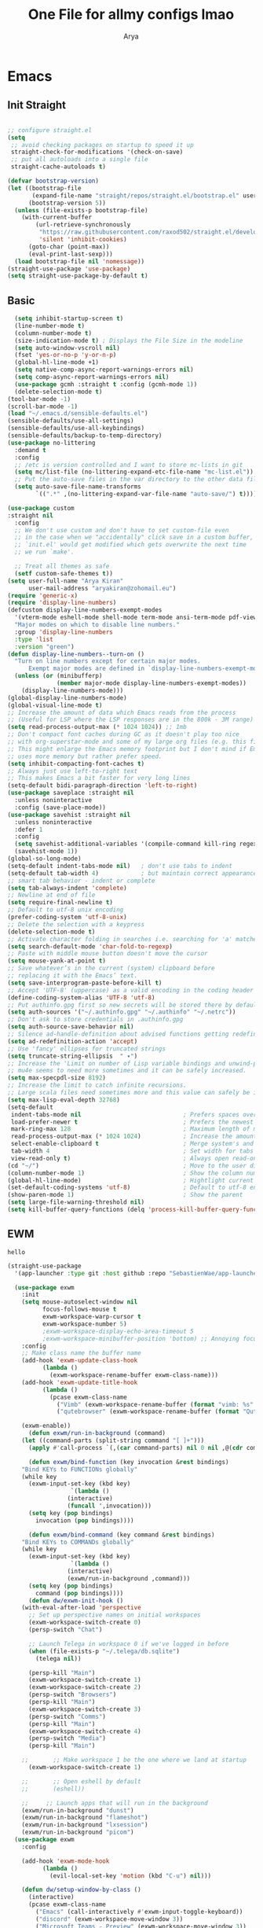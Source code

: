 #+TITLE: One File for allmy configs lmao
#+AUTHOR: Arya
#+auto_tangle: t
* Emacs
:PROPERTIES:
:header-args:emacs-lisp: :tangle "~/.emacs.d/init.el"
:END:
** Init Straight
#+begin_src emacs-lisp

  ;; configure straight.el
  (setq
   ;; avoid checking packages on startup to speed it up
   straight-check-for-modifications '(check-on-save)
   ;; put all autoloads into a single file
   straight-cache-autoloads t)

  (defvar bootstrap-version)
  (let ((bootstrap-file
         (expand-file-name "straight/repos/straight.el/bootstrap.el" user-emacs-directory))
        (bootstrap-version 5))
    (unless (file-exists-p bootstrap-file)
      (with-current-buffer
          (url-retrieve-synchronously
           "https://raw.githubusercontent.com/raxod502/straight.el/develop/install.el"
           'silent 'inhibit-cookies)
        (goto-char (point-max))
        (eval-print-last-sexp)))
    (load bootstrap-file nil 'nomessage))
  (straight-use-package 'use-package)
  (setq straight-use-package-by-default t)
#+end_src
** Basic
#+begin_src emacs-lisp
    (setq inhibit-startup-screen t)
    (line-number-mode t)
    (column-number-mode t)
    (size-indication-mode t) ; Displays the File Size in the modeline
    (setq auto-window-vscroll nil)
    (fset 'yes-or-no-p 'y-or-n-p)
    (global-hl-line-mode +1)
    (setq native-comp-async-report-warnings-errors nil)
    (setq comp-async-report-warnings-errors nil)
    (use-package gcmh :straight t :config (gcmh-mode 1))
    (delete-selection-mode t)
  (tool-bar-mode -1)
  (scroll-bar-mode -1)
  (load "~/.emacs.d/sensible-defaults.el")
  (sensible-defaults/use-all-settings)
  (sensible-defaults/use-all-keybindings)
  (sensible-defaults/backup-to-temp-directory)
  (use-package no-littering
    :demand t
    :config
    ;; /etc is version controlled and I want to store mc-lists in git
    (setq mc/list-file (no-littering-expand-etc-file-name "mc-list.el"))
    ;; Put the auto-save files in the var directory to the other data files
    (setq auto-save-file-name-transforms
          `((".*" ,(no-littering-expand-var-file-name "auto-save/") t))))

  (use-package custom
  :straight nil
    :config
    ;; We don't use custom and don't have to set custom-file even
    ;; in the case when we "accidentally" click save in a custom buffer,
    ;; `init.el' would get modified which gets overwrite the next time
    ;; we run `make'.

    ;; Treat all themes as safe
    (setf custom-safe-themes t))
  (setq user-full-name "Arya Kiran"
        user-mail-address "aryakiran@zohomail.eu")
  (require 'generic-x)
  (require 'display-line-numbers)
  (defcustom display-line-numbers-exempt-modes
    '(vterm-mode eshell-mode shell-mode term-mode ansi-term-mode pdf-view-mode)
    "Major modes on which to disable line numbers."
    :group 'display-line-numbers
    :type 'list
    :version "green")
  (defun display-line-numbers--turn-on ()
    "Turn on line numbers except for certain major modes.
        Exempt major modes are defined in `display-line-numbers-exempt-modes'."
    (unless (or (minibufferp)
                (member major-mode display-line-numbers-exempt-modes))
      (display-line-numbers-mode)))
  (global-display-line-numbers-mode)
  (global-visual-line-mode t)
  ;; Increase the amount of data which Emacs reads from the process
  ;; (Useful for LSP where the LSP responses are in the 800k - 3M range)
  (setq read-process-output-max (* 1024 1024)) ;; 1mb
  ;; Don't compact font caches during GC as it doesn't play too nice
  ;; with org-superstar-mode and some of my large org files (e.g. this file).
  ;; This might enlarge the Emacs memory footprint but I don't mind if Emacs
  ;; uses more memory but rather prefer speed.
  (setq inhibit-compacting-font-caches t)
  ;; Always just use left-to-right text
  ;; This makes Emacs a bit faster for very long lines
  (setq-default bidi-paragraph-direction 'left-to-right)
  (use-package saveplace :straight nil
    :unless noninteractive
    :config (save-place-mode))
  (use-package savehist :straight nil
    :unless noninteractive
    :defer 1
    :config
    (setq savehist-additional-variables '(compile-command kill-ring regexp-search-ring))
    (savehist-mode 1))
  (global-so-long-mode)
  (setq-default indent-tabs-mode nil)   ; don't use tabs to indent
  (setq-default tab-width 4)            ; but maintain correct appearance
  ;; smart tab behavior - indent or complete
  (setq tab-always-indent 'complete)
  ;; Newline at end of file
  (setq require-final-newline t)
  ;; Default to utf-8 unix encoding
  (prefer-coding-system 'utf-8-unix)
  ;; Delete the selection with a keypress
  (delete-selection-mode t)
  ;; Activate character folding in searches i.e. searching for 'a' matches 'ä' as well
  (setq search-default-mode 'char-fold-to-regexp)
  ;; Paste with middle mouse button doesn't move the cursor
  (setq mouse-yank-at-point t)
  ;; Save whatever’s in the current (system) clipboard before
  ;; replacing it with the Emacs’ text.
  (setq save-interprogram-paste-before-kill t)
  ;; Accept 'UTF-8' (uppercase) as a valid encoding in the coding header
  (define-coding-system-alias 'UTF-8 'utf-8)
  ;; Put authinfo.gpg first so new secrets will be stored there by default and not in plain text
  (setq auth-sources '("~/.authinfo.gpg" "~/.authinfo" "~/.netrc"))
  ;; Don't ask to store credentials in .authinfo.gpg
  (setq auth-source-save-behavior nil)
  ;; Silence ad-handle-definition about advised functions getting redefined
  (setq ad-redefinition-action 'accept)
  ;; Use 'fancy' ellipses for truncated strings
  (setq truncate-string-ellipsis  " ▾")
  ;; Increase the 'Limit on number of Lisp variable bindings and unwind-protects.'
  ;; mu4e seems to need more sometimes and it can be safely increased.
  (setq max-specpdl-size 8192)
  ;; Increase the limit to catch infinite recursions.
  ;; Large scala files need sometimes more and this value can safely be increased.
  (setq max-lisp-eval-depth 32768)
  (setq-default
   indent-tabs-mode nil                             ; Prefers spaces over tabs
   load-prefer-newer t                              ; Prefers the newest version of a file
   mark-ring-max 128                                ; Maximum length of mark ring
   read-process-output-max (* 1024 1024)            ; Increase the amount of data reads from the process
   select-enable-clipboard t                        ; Merge system's and Emacs' clipboard
   tab-width 4                                      ; Set width for tabs
   view-read-only t)                                ; Always open read-only buffers in view-mode
  (cd "~/")                                         ; Move to the user directory
  (column-number-mode 1)                            ; Show the column number
  (global-hl-line-mode)                             ; Hightlight current line
  (set-default-coding-systems 'utf-8)               ; Default to utf-8 encoding
  (show-paren-mode 1)                               ; Show the parent
  (setq large-file-warning-threshold nil)
  (setq kill-buffer-query-functions (delq 'process-kill-buffer-query-function kill-buffer-query-functions))
#+end_src
** EWM
#+RESULTS:
: hello

#+begin_src emacs-lisp :exports both
(straight-use-package
  '(app-launcher :type git :host github :repo "SebastienWae/app-launcher"))

  (use-package exwm
	:init
	(setq mouse-autoselect-window nil
	      focus-follows-mouse t
	      exwm-workspace-warp-cursor t
	      exwm-workspace-number 5)
	      ;exwm-workspace-display-echo-area-timeout 5
	      ;exwm-workspace-minibuffer-position 'bottom) ;; Annoying focus issues
	:config
	;; Make class name the buffer name
	(add-hook 'exwm-update-class-hook
		  (lambda ()
		    (exwm-workspace-rename-buffer exwm-class-name)))
	(add-hook 'exwm-update-title-hook
		  (lambda ()
		    (pcase exwm-class-name
		      ("Vimb" (exwm-workspace-rename-buffer (format "vimb: %s" exwm-title)))
		      ("qutebrowser" (exwm-workspace-rename-buffer (format "Qutebrowser: %s" exwm-title))))))

	(exwm-enable))
      (defun exwm/run-in-background (command)
	(let ((command-parts (split-string command "[ ]+")))
	  (apply #'call-process `(,(car command-parts) nil 0 nil ,@(cdr command-parts)))))

      (defun exwm/bind-function (key invocation &rest bindings)
	"Bind KEYs to FUNCTIONs globally"
	(while key
	  (exwm-input-set-key (kbd key)
			      `(lambda ()
				 (interactive)
				 (funcall ',invocation)))
	  (setq key (pop bindings)
		invocation (pop bindings))))

      (defun exwm/bind-command (key command &rest bindings)
	"Bind KEYs to COMMANDs globally"
	(while key
	  (exwm-input-set-key (kbd key)
			      `(lambda ()
				 (interactive)
				 (exwm/run-in-background ,command)))
	  (setq key (pop bindings)
		command (pop bindings))))
      (defun dw/exwm-init-hook ()
	(with-eval-after-load 'perspective
	  ;; Set up perspective names on initial workspaces
	  (exwm-workspace-switch-create 0)
	  (persp-switch "Chat")

	  ;; Launch Telega in workspace 0 if we've logged in before
	  (when (file-exists-p "~/.telega/db.sqlite")
	    (telega nil))

	  (persp-kill "Main")
	  (exwm-workspace-switch-create 1)
	  (exwm-workspace-switch-create 2)
	  (persp-switch "Browsers")
	  (persp-kill "Main")
	  (exwm-workspace-switch-create 3)
	  (persp-switch "Comms")
	  (persp-kill "Main")
	  (exwm-workspace-switch-create 4)
	  (persp-switch "Media")
	  (persp-kill "Main")

    ;;       ;; Make workspace 1 be the one where we land at startup
	  (exwm-workspace-switch-create 1)

    ;;       ;; Open eshell by default
    ;;       (eshell))

    ;;     ;; Launch apps that will run in the background
	(exwm/run-in-background "dunst")
	(exwm/run-in-background "flameshot")
	(exwm/run-in-background "lxsession")
	(exwm/run-in-background "picom")
  (use-package exwm
	:config

	(add-hook 'exwm-mode-hook
		  (lambda ()
		    (evil-local-set-key 'motion (kbd "C-u") nil)))

	(defun dw/setup-window-by-class ()
	  (interactive)
	  (pcase exwm-class-name
	    ("Emacs" (call-interactively #'exwm-input-toggle-keyboard))
	    ("discord" (exwm-workspace-move-window 3))
	    ("Microsoft Teams - Preview" (exwm-workspace-move-window 3))
	    ("Spotify" (exwm-workspace-move-window 4))
	    ("Vimb" (exwm-workspace-move-window 2))
	    ("qutebrowser" (exwm-workspace-move-window 2))
	    ("qjackctl" (exwm-floating-toggle-floating))
	    ("mpv" (exwm-floating-toggle-floating)
		   (dw/exwm-floating-toggle-pinned))
	    ("gsi" (exwm-input-toggle-keyboard))))

	;; Do some post-init setup
	(add-hook 'exwm-init-hook #'dw/exwm-init-hook)

	;; Manipulate windows as they're created
	(add-hook 'exwm-manage-finish-hook
		  (lambda ()
		    ;; Send the window where it belongs
		    (dw/setup-window-by-class)))

    ;;                 ;; Hide the modeline on all X windows
		    (exwm-layout-hide-mode-line)))

	;; Hide the modeline on all X windows
	(add-hook 'exwm-floating-setup-hook
		  (lambda ()
		    (exwm-layout-hide-mode-line))))

      (use-package exwm-systemtray :straight nil
	:after (exwm)
	:config
	(exwm-systemtray-enable)
	(setq exwm-systemtray-height 20))

    (setq dw/panel-process nil)
    (defun dw/kill-panel ()
      (interactive)
      (when dw/panel-process
	(ignore-errors
	  (kill-process dw/panel-process)))
      (setq dw/panel-process nil))

    (defun dw/start-panel ()
      (interactive)
      (dw/kill-panel)
      (setq dw/panel-process (start-process-shell-command "polybar" nil "polybar panel")))
(setq exwm-workspace-index-map
      (lambda (index) (number-to-string (1+ index))))

(dotimes (i 10)
  (exwm-input-set-key (kbd (format "s-%d" i))
                      `(lambda ()
                         (interactive)
                         (exwm-workspace-switch-create (1- ,i)))))
    (defun dw/update-screen-layout ()
      (interactive)
      (let ((layout-script "~/.bin/update-screens"))
	 (message "Running screen layout script: %s" layout-script)
	 (start-process-shell-command "xrandr" nil layout-script)))

    (defun dw/configure-desktop ()
      (interactive)
	(dw/run-xmodmap)
	(dw/update-screen-layout)
	(run-at-time "2 sec" nil (lambda () (dw/update-wallpapers))))

    (defun dw/on-exwm-init ()
      (dw/configure-desktop)
      (dw/start-panel))

    (defun dw/send-polybar-hook (name number)
      (start-process-shell-command "polybar-msg" nil (format "polybar-msg hook %s %s" name number)))

    (defun dw/update-polybar-exwm (&optional path)
      (dw/send-polybar-hook "exwm" 1)
      (dw/send-polybar-hook "exwm-path" 1))

    (defun dw/update-polybar-telegram ()
      (dw/send-polybar-hook "telegram" 1))

    (defun dw/polybar-exwm-workspace ()
      (pcase exwm-workspace-current-index
	(0 "")
	(1 "")
	(2 "")
	(3 "")
	(4 "")))

    (defun dw/polybar-exwm-workspace-path ()
      (let ((workspace-path (frame-parameter nil 'bufler-workspace-path-formatted)))
	(if workspace-path
	    (substring-no-properties workspace-path)
	  "")))

    (defun dw/polybar-mail-count (max-count)
      (if (and dw/mail-enabled dw/mu4e-inbox-query)
	(let* ((mail-count (shell-command-to-string
			     (format "mu find --nocolor -n %s \"%s\" | wc -l" max-count dw/mu4e-inbox-query))))
	  (format " %s" (string-trim mail-count)))
	""))

    (defun dw/telega-normalize-name (chat-name)
      (let* ((trimmed-name (string-trim-left (string-trim-right chat-name "}") "◀{"))
	     (first-name (nth 0 (split-string trimmed-name " "))))
	first-name))

    (defun dw/propertized-to-polybar (buffer-name)
      (if-let* ((text (substring-no-properties buffer-name))
		(fg-face (get-text-property 0 'face buffer-name))
		(fg-color (face-attribute fg-face :foreground)))
	(format "%%{F%s}%s%%{F-}" fg-color (dw/telega-normalize-name text))
	text))

    (defun dw/polybar-telegram-chats ()
      (if (> (length tracking-buffers) 0)
	(format " %s" (string-join (mapcar 'dw/propertized-to-polybar tracking-buffers) ", "))
	""))

    (add-hook 'exwm-workspace-switch-hook #'dw/update-polybar-exwm)
    (add-hook 'bufler-workspace-set-hook #'dw/update-polybar-exwm)

	(setq exwm-input-prefix-keys
	  '(?\C-x
	    ?\C-h
	    ?\M-x
	    ?\M-`
	    ?\M-&
	    ?\M-:
	    ?\C-\M-j  ;; Buffer list
	    ?\C-\M-k  ;; Browser list
	    ?\C-\M-n  ;; Next workspace
	    ?\C-\     ;; Ctrl+Space
	    ?\C-\;))

    ;;     ;; Ctrl+Q will enable the next key to be sent directly
    ;;     (define-key exwm-mode-map [?\C-q] 'exwm-input-send-next-key)

	(defun exwm/run-vimb ()
	  (exwm/run-in-background "vimb")
	  (exwm-workspace-switch-create 2))

	(defun exwm/run-qute ()
	  (exwm/run-in-background "qutebrowser")
	  (exwm-workspace-switch-create 2))

	(exwm/bind-function
	  "s-o" 'exwm/run-qute
	  "s-q" 'kill-buffer)

	(exwm/bind-command
	  "s-p" "playerctl play-pause"
	  "s-[" "playerctl previous"
	  "s-]" "playerctl next")

	(use-package desktop-environment
	  :after exwm
	  :config (desktop-environment-mode)
	  :custom
	  (desktop-environment-brightness-small-increment "2%+")
	  (desktop-environment-brightness-small-decrement "2%-")
	  (desktop-environment-brightness-normal-increment "5%+")
	  (desktop-environment-brightness-normal-decrement "5%-")
	  (desktop-environment-screenshot-command "flameshot gui"))

	;; This needs a more elegant ASCII banner

	;; Workspace switching
	(setq exwm-input-global-keys
	       `(([?\s-\C-r] . exwm-reset)
		 ([?\s-w] . exwm-workspace-switch)
		 ([?\s-r] . hydra-exwm-move-resize/body)
		 ([?\s-e] . dired-jump)
		 ([?\s-E] . (lambda () (interactive) (dired "~")))
		 ([?\s-Q] . (lambda () (interactive) (kill-buffer)))
		 ([?\s-`] . (lambda () (interactive) (exwm-workspace-switch-create 0)))
		 ,@(mapcar (lambda (i)
			     `(,(kbd (format "s-%d" i)) .
				(lambda ()
				 (interactive)
				 (exwm-workspace-switch-create ,i))))
			    (number-sequence 0 9))))
	(exwm-input-set-key (kbd "<s-return>") 'multi-vterm)
	(exwm-input-set-key (kbd "s-SPC") 'app-launcher-run-app)
	(exwm-input-set-key (kbd "s-f") 'exwm-layout-toggle-fullscreen)

#+end_src

** IVY
  I tried helm but the UI was not my taste
  I just got used to ivy
  #+begin_src emacs-lisp
                ;; (use-package ivy
                ;;   :straight t
                ;;   :bind (("C-s" . swiper)
                ;;          :map ivy-minibuffer-map
                ;;          ("TAB" . ivy-alt-done)
                ;;          ("M-TAB" . ivy-immediate-done)
                ;;          ("C-l" . ivy-alt-done)
                ;;          ("C-j" . ivy-next-line)
                ;;          ("C-k" . ivy-previous-line)
                ;;          :map ivy-switch-buffer-map
                ;;          ("C-k" . ivy-previous-line)
                ;;          ("C-l" . ivy-done)
                ;;          ("C-d" . ivy-switch-buffer-kill)
                ;;          :map ivy-reverse-i-search-map
                ;;          ("C-k" . ivy-previous-line)
                ;;          ("C-d" . ivy-reverse-i-search-kill))
                ;;   :config
                ;;   (ivy-mode 1))
                ;;     (use-package ivy-rich :after counsel
                ;;   :straight t
                ;;   :init
                ;;   (ivy-rich-mode 1))
                ;; (use-package counsel
                ;;   :straight t
                ;;   :bind (("M-x" . counsel-M-x)
                ;;          ("<menu>" . counsel-M-x)
                ;;          ("C-x b" . counsel-switch-buffer)
                ;;          ("C-x C-f" . counsel-find-file)
                ;;          :map minibuffer-local-map
                ;;    ("C-r" . 'counsel-minibuffer-history))
                ;;   :config
                ;;   (counsel-mode 1))

                ;; (use-package ivy-prescient :after counsel
                ;;   :custom
                ;;   (ivy-prescient-enable-filtering nil)
                ;;   :config
                ;;   (prescient-persist-mode 1)
                ;;   (ivy-prescient-mode t))

        (use-package savehist
          :config
          (setq history-length 25)
          (savehist-mode 1))

          ;; Individual history elements can be configured separately
          ;;(put 'minibuffer-history 'history-length 25)
          ;;(put 'evil-ex-history 'history-length 50)
          ;;(put 'kill-ring 'history-length 25))


        (defun dw/minibuffer-backward-kill (arg)
          "When minibuffer is completing a file name delete up to parent
        folder, otherwise delete a word"
          (interactive "p")
          (if minibuffer-completing-file-name
              ;; Borrowed from https://github.com/raxod502/selectrum/issues/498#issuecomment-803283608
              (if (string-match-p "/." (minibuffer-contents))
                  (zap-up-to-char (- arg) ?/)
                (delete-minibuffer-contents))
              (backward-kill-word arg)))

        (use-package vertico
           :straight '(vertico :host github
                               :repo "minad/vertico"
                               :branch "main"
                               :files ("*.el" "extensions/*.el"))
          :bind (:map vertico-map
                 ("C-j" . vertico-next)
                 ("C-k" . vertico-previous)
                 ("C-f" . vertico-exit)
                 ("RET" . vertico-directory-enter)
                 ("DEL" . vertico-directory-delete-char)
                 ("M-DEL" . vertico-directory-delete-word)
                 :map minibuffer-local-map
                 ("M-h" . dw/minibuffer-backward-kill))
          :custom
          (vertico-cycle t)
          :custom-face
          (vertico-current ((t (:background "#2257a0"))))
          :init
          (vertico-mode)
           :hook (rfn-eshadow-update-overlay . vertico-directory-tidy))
(use-package orderless
  :init
  (setq completion-styles '(orderless)
        completion-category-defaults nil
        completion-category-overrides '((file (styles partial-completion)))))


        (use-package corfu
          :straight '(corfu :host github
                            :repo "minad/corfu")
          :bind (:map corfu-map
                 ("C-j" . corfu-next)
                 ("C-k" . corfu-previous)
                 ("C-f" . corfu-insert))
          :custom
          (corfu-cycle t)
          :config
          (corfu-global-mode))


        (use-package corfu
          :straight '(corfu :host github
                            :repo "minad/corfu")
          :bind (:map corfu-map
                 ("C-j" . corfu-next)
                 ("C-k" . corfu-previous)
                 ("C-f" . corfu-insert))
          :custom
          (corfu-cycle t)
          :config
          (corfu-global-mode))


        (defun dw/get-project-root ()
          (when (fboundp 'projectile-project-root)
            (projectile-project-root)))

        (use-package consult
          :demand t
          :bind (("C-s" . consult-line)
                 ("C-M-l" . consult-imenu)
                 ("C-M-j" . persp-switch-to-buffer*)
                 :map minibuffer-local-map
                 ("C-r" . consult-history))
          :custom
          (consult-project-root-function #'dw/get-project-root)
          (completion-in-region-function #'consult-completion-in-region))


        (use-package marginalia
          :after vertico
          :custom
          (marginalia-annotators '(marginalia-annotators-heavy marginalia-annotators-light nil))
          :init
          (marginalia-mode))


        (use-package embark
          :bind (("C-S-a" . embark-act)
                 :map minibuffer-local-map
                 ("C-d" . embark-act))
          :config

          ;; Show Embark actions via which-key
          (setq embark-action-indicator
                (lambda (map)
                  (which-key--show-keymap "Embark" map nil nil 'no-paging)
                  #'which-key--hide-popup-ignore-command)
                embark-become-indicator embark-action-indicator))

         (use-package embark-consult
           :straight '(embark-consult :host github
                                      :repo "oantolin/embark"
                                      :files ("embark-consult.el"))
           :after (embark consult)
           :demand t
           :hook
          (embark-collect-mode . embark-consult-preview-minor-mode))


        #+end_src

** Config Reload
  I know this is a horrible shortcut for emacs
  #+begin_src emacs-lisp
(global-set-key (kbd "s-r") 'reload-config)
(defun reload-config ()
  (interactive)
  (load-file (concat user-emacs-directory "init.el")))
  (global-set-key (kbd "<f5>") 'revert-buffer)
  #+end_src
** Open Config
  F1 is to open help in many apps
  Your Config is helpful
  #+begin_src emacs-lisp
(global-set-key (kbd "<f1>") (lambda() (interactive)(find-file "~/Config.org")))
  #+end_src

** GOTO-ADDR
Very useful
  #+begin_src emacs-lisp
    (use-package goto-addr :straight t
      :hook ((org-mode compilation-mode prog-mode eshell-mode shell-mode) . goto-address-mode)
      :bind (:map goto-address-highlight-keymap
	     ("<RET>" . goto-address-at-point)
	     ("M-<RET>" . newline)))
  #+end_src

** Expand Region
Very useful for selecting text
  #+begin_src emacs-lisp
(use-package expand-region
  :straight t
  :bind ("C-q" . er/expand-region)
:defer t)
  #+end_src

** ORG
*** Additions
   #+begin_src emacs-lisp
     (setq org-ellipsis "▾")
     (defun ak-org-hooks ()
       (require 'org-tempo)
       (add-to-list 'org-structure-template-alist '("el" . "src emacs-lisp"))
       (add-to-list 'org-structure-template-alist '("py" . "src python"))
       (add-to-list 'org-structure-template-alist '("sh" . "src bash"))
       (my/org-mode/load-prettify-symbols)
       (setq org-hide-emphasis-markers t)
       (org-babel-do-load-languages
        'org-babel-load-languages
        '((emacs-lisp . t)
          (python . t)))
       (org-indent-mode 1)
       )
             (defun up-n-fold ()
               (interactive)
                (progn
                  (outline-previous-visible-heading 1)
                  (org-cycle)))
                  ;; (add-hook 'org-mode-hook 'ak-org-hooks)
                  (use-package org
                    :straight nil
                    :bind (:map org-mode-map
        ("<C-tab>" . up-n-fold)
                           )
                    :hook (org-mode . ak-org-hooks))
     #+end_src
*** UI
   #+begin_src emacs-lisp
(use-package org-bullets
:straight t
  :after org
  :hook (org-mode . org-bullets-mode))
   #+end_src

*** ORG TOC
This will auto generate TOC and will update TOC on save.
#+begin_src emacs-lisp
  (use-package toc-org :defer t
:hook (org-mode . toc-org-mode)
    )
#+end_src
*** ORG Auto-Tangle
It will auto tangle on save if #,autotangle is true in the file
#+begin_src emacs-lisp
(use-package org-auto-tangle
  :defer t
  :hook (org-mode . org-auto-tangle-mode))
#+end_src
*** Org Bootstrap HTML
Export to twitter bootstrap
#+begin_src emacs-lisp
(use-package ox-twbs :defer t
  :straight t)
#+end_src
*** Pretty Symbols
#+begin_src emacs-lisp
(defun my/org-mode/load-prettify-symbols () "Prettify org mode keywords"
  (interactive)
  (setq prettify-symbols-alist
    (mapcan (lambda (x) (list x (cons (upcase (car x)) (cdr x))))
          '(
 ;;            ("#+begin_src" . ?🔜)
 ;; ("#+end_src" . ?🔝)
            ("#+begin_quote" . ?💭)
            ("#+end_quote" . ?🗯)
            ;("#+begin_example" . ?)
            ;("#+end_example" . ?)
            ("#+OPTIONS:" . ?⚙)
            ("#+startup:" . ?🏁)
            ("#+DATE:" . ?📅)
            ("#+AUTHOR:" . ?✍)
            ("#+TITLE:" . ?📖)
            ("#+language:" . ?🔤)
            ("[ ]" .  ?☐)
            ("[X]" . ?☑)
            ("[-]" . ?❍)
            ;("lambda" . ?λ)
            ;("#+header:" . ?)
            ;("#+name:" . ?﮸)
            ("#+results:" . ?🏁)
            ;("#+call:" . ?)
            (":properties:" . ?)
            ;(":logbook:" . ?)
            )))
  (prettify-symbols-mode 1))
#+end_src

** Which Key
Key previews
  #+begin_src emacs-lisp
(use-package which-key
  :init
  (setq which-key-side-window-location 'bottom
        which-key-sort-order #'which-key-key-order-alpha
        which-key-sort-uppercase-first nil
        which-key-add-column-padding 1
        which-key-max-display-columns nil
        which-key-min-display-lines 6
        which-key-side-window-slot -10
        which-key-side-window-max-height 0.25
        which-key-idle-delay 0.8
        which-key-max-description-length 25
        which-key-allow-imprecise-window-fit t
        which-key-separator " → " ))
(which-key-mode)
(global-set-key (kbd "<escape>") 'keyboard-escape-quit)

  #+end_src

** Modeline
I can't switch from +doom-modeline+ Just did lol
  #+begin_src emacs-lisp
    (use-package doom-modeline
      :straight t
      :config
      (doom-modeline-mode))
  #+end_src

** Theme
  #+begin_src emacs-lisp
    (use-package doom-themes :straight t :init (load-theme 'doom-one))
        ;; (use-package atom-one-dark-theme :straight t :init (load-theme 'atom-one-dark))
        ;; (use-package zerodark-theme :straight t :init (load-theme 'zerodark))
  #+end_src

** Magit
After using magit for a while, I can't use git cli for anythin other than adding and commiting everything.The diff feature is the killer feature imo.
  #+begin_src emacs-lisp
    (use-package magit
      :straight t
      :defer t
      :init
      (progn
        (bind-key "C-x g" 'magit-status)
        ))

    (setq magit-status-margin
          '(t "%Y-%m-%d %H:%M " magit-log-margin-width t 18))
    (use-package git-gutter
      :straight t
      :init
      (global-git-gutter-mode +1))

    (use-package git-timemachine
      :straight t
      )
    (use-package diff-hl
      :config
      (add-hook 'prog-mode-hook 'turn-on-diff-hl-mode)
      (add-hook 'vc-dir-mode-hook 'turn-on-diff-hl-mode))

  #+end_src

** Goggles
Animations for killing, pasting etc. etc.
#+begin_src emacs-lisp
  (use-package goggles
  :config
  (setq-default goggles-pulse t)
  (goggles-mode))
  #+end_src

** Vterm
My terminal of choice
  #+begin_src emacs-lisp
    (use-package vterm :straight t :defer t)
      (setq vterm-eval-cmds '(("magit-status-setup-buffer" magit-status-setup-buffer)
                          ("find-file" find-file)
                          ("message" message)
                          ("vterm-clear-scrollback" vterm-clear-scrollback)))
;; (setq  vterm-always-compile-module nil)
(use-package multi-vterm :straight t :defer t
    :bind ("s-<return>" . multi-vterm))
#+end_src

** Use local Emacs Instance as $EDITOR
the $EDITOR Var will be set such that it will open in the same instance of emacs
#+begin_src emacs-lisp
  (use-package with-editor :defer t)

(add-hook 'vterm-exec-hook  'with-editor-export-editor)

  #+end_src

** ESUP
Startup profiler. Very useful to check which packages are slowing my startup
  #+begin_src emacs-lisp
(use-package esup :defer t)
  #+end_src

** Scratch
Create new scratch buffers
For keybinds pls refer to my general.el section
  #+begin_src emacs-lisp
    (defun xah-new-empty-buffer ()
      "Create a new empty buffer.
    New buffer will be named “untitled” or “untitled<2>”, “untitled<3>”, etc.

    It returns the buffer (for elisp programing).

    URL `http://ergoemacs.org/emacs/emacs_new_empty_buffer.html'
    Version 2017-11-01"
      (interactive)
      (let (($buf (generate-new-buffer "untitled")))
        (switch-to-buffer $buf)
        (funcall initial-major-mode)
        (setq buffer-offer-save t)
        $buf
        ))
(defun python-scratch () (interactive) (xah-new-empty-buffer)(python-mode)(company-mode))
(defun emacs-lisp-scratch () (interactive) (xah-new-empty-buffer)(emacs-lisp-mode)(company-mode))
(defun sh-scratch () (interactive) (xah-new-empty-buffer)(sh-mode)(company-mode))
(defun c-scratch () (interactive) (xah-new-empty-buffer)(c-mode)(company-mode))
(defun sh-scratch () (interactive) (xah-new-empty-buffer)(sh-mode)(company-mode))
(defun org-scratch () (interactive) (xah-new-empty-buffer)(org-mode))
  #+end_src

** Hungry Delete
Delete extra whitespace with just one backspace
  #+begin_src emacs-lisp
(use-package hungry-delete
  :straight t
  :config (global-hungry-delete-mode))

  #+end_src

** ORG Roam
Note taking
  #+begin_src emacs-lisp
                     (use-package org-roam ;; Package is on melpa
                       :straight t
                   :defer t
                       :custom
                     (make-directory "~/org-roam") ;; The dir all notes are gonna be stored
                     (setq org-roam-directory (file-truename "~/org-roam"))
                     :bind (("C-c n l" . org-roam-buffer-toggle) ;; Binds
                            ("C-c n f" . org-roam-node-find)
                            ("C-c n g" . org-roam-graph) ;; Graph i was talking about.
                            ("C-c n i" . org-roam-node-insert)
                            ("C-c n c" . org-roam-capture)
                            ;; Dailies
                            ("C-c n j" . org-roam-dailies-capture-today))
                     :config
                     ;; If using org-roam-protocol
                     (require 'org-roam-protocol)
                     (add-to-list 'display-buffer-alist
                              '("\\*org-roam\\*"
                                (display-buffer-in-direction)
                                (direction . right)
                                (window-width . 0.33)
                                (window-height . fit-window-to-buffer)))
                 (setq org-roam-completion-everywhere t)
                 (org-roam-setup))
        (setq org-roam-v2-ack t)
  #+end_src

** Blog
Publish to my blog
  #+begin_src emacs-lisp
    (setq org-capture-templates
            '(("p" "Post" plain
                    (file create-blog-post)
                    (file "~/website/org-templates/post.orgcaptmpl"))))
        (defun create-blog-post ()
          "Create an org file in ~/source/myblog/posts."
          (interactive)
          (let ((name (read-string "Filename: ")))
            (expand-file-name (format "%s.org" name) "~/website/posts")))
        (defun blog-publish ()
          (interactive)
          (cd "~/website")
          (async-shell-command "make publish")
          (magit-status))
        (defun blog-post ()
          (interactive)
          "Capture a TODO item"
          (org-capture nil "p"))



  #+end_src

** Newline
As an ex-evil user this is very useful
This allows me to create a newline like vi commands o and O
  #+begin_src emacs-lisp
;; Behave like vi's o command
(defun open-next-line (arg)
  "Move to the next line and then opens a line.
 See also `newline-and-indent'."
  (interactive "p")
  (end-of-line)
  (open-line arg)
  (forward-line 1)
  (when newline-and-indent
    (indent-according-to-mode)))
(global-set-key (kbd "C-o") 'open-next-line)
;; Behave like vi's O command
(defun open-previous-line (arg)
  "Open a new line before the current one.
 See also `newline-and-indent'."
  (interactive "p")
  (beginning-of-line)
  (open-line arg)
  (when newline-and-indent
    (indent-according-to-mode)))
    (global-set-key (kbd "M-o") 'open-previous-line)
(global-set-key (kbd "C-S-o") 'open-previous-line)
;; Autoindent open-*-lines
(defvar newline-and-indent t
  "Modify the behavior of the open-*-line functions to cause them to autoindent.")
    (global-set-key [S-return]   'open-next-line)
(global-set-key [C-S-return] 'open-previous-line)

  #+end_src

** General
My keybings list
  #+begin_src emacs-lisp
(use-package general :straight t)
(global-unset-key (kbd "C-z"))
(general-define-key
 :prefix "C-z"
 "eb" 'eval-buffer
 "ed" 'eval-defun
 "ee" 'eval-expression
 "el" 'eval-last-sexp
 "er" 'eval-region
 "ld" 'xref-find-definitions
 "lr" 'xref-find-references
 "ln" 'lsp-ui-find-next-reference
 "lp" 'lsp-ui-find-prev-reference
 "ls" 'counsel-imenu
 "le" 'lsp-ui-flycheck-list
 "lS" 'lsp-ui-sideline-mode
 "lX" 'lsp-execute-code-action
 "sp" 'python-scratch
 "sl" 'emacs-lisp-scratch
 "sc" 'c-scratch
 "so" 'org-scratch
 "ss" 'sh-scratch
 "ds" 'sudo-edit
 "dd" 'counsel-find-file
 "."     '(find-file :which-key "Find file")
 "d r"   '(counsel-recentf :which-key "Recent files")
 "d s"   '(save-buffer :which-key "Save file")
 "d c"   '(copy-file :which-key "Copy file")
 "d D"   '(delete-file :which-key "Delete file")
 "d r"   '(rename-file :which-key "Rename file")
 "f S"   '(write-file :which-key "Save file as...")
 "b n" 'blog-post
 "b p" 'blog-publish
 "SPC" 'counsel-M-x)
(use-package sudo-edit :straight t :defer t) ;; Utilities for opening files with sudo

  #+end_src

** Undo FU
better Undo
  #+begin_src emacs-lisp
  (use-package undo-fu :straight t)
  (global-set-key (kbd "C-_")   'undo-fu-only-undo)
  (global-set-key (kbd "M-_") 'undo-fu-only-redo)
(use-package undo-fu-session
  :config
  (setq undo-fu-session-incompatible-files '("/COMMIT_EDITMSG\\'" "/git-rebase-todo\\'")))

(global-undo-fu-session-mode)

  #+end_src

** AutoSave
Auto Save my files when im away for more than a few seconds
  #+begin_src emacs-lisp
(use-package super-save
:straight t
  :diminish super-save-mode
  :config
  (super-save-mode +1)
  (setq super-save-auto-save-when-idle t))

  #+end_src

** Emojify
Display and insert emojis in emacs
  #+begin_src emacs-lisp
(use-package emojify
  :straight t
  :commands emojify-mode)

  #+end_src
** 0x0.st
0x0.st is a very nice url shortening service i use
#+begin_src emacs-lisp
(use-package 0x0 :straight t :defer t)
#+end_src
** Discover a mode's keybindings
#+begin_src emacs-lisp
(use-package discover-my-major :straight t :defer t :bind (("C-h C-m" . discover-my-major)))
#+end_src
** Dired
#+begin_src emacs-lisp
   (use-package dired
     :straight nil
  :bind (
     :map dired-mode-map
     ("h" . dired-single-buffer-up-directory)
     ("l" . dired-single-buffer)
     ("RET" . dired-single-buffer)
     ("S-RET" . dired-single-buffer)
     ("e" . dired-ediff-files)
     ))
   (setq dired-listing-switches "-agho --group-directories-first")
   (use-package dired-single)
     (setq wdired-allow-to-change-permissions t)
     (setq wdired-allow-to-redirect-links t)
     (setq wdired-use-interactive-rename nil)
  (use-package all-the-icons-dired
:straight t
)

(add-hook 'dired-mode-hook 'all-the-icons-dired-mode)


   #+end_src

** Mark Multiple
#+begin_src emacs-lisp
  (use-package mark-multiple
    :straight t
  :defer t
    :bind ("C-c q" . 'mark-next-like-this))
#+end_src

** Kill Word
#+begin_src emacs-lisp
(defun daedreth/kill-inner-word ()
  "Kills the entire word your cursor is in. Equivalent to 'ciw' in vim."
  (interactive)
  (forward-char 1)
  (backward-word)
  (kill-word 1))
(global-set-key (kbd "C-c w k") 'daedreth/kill-inner-word)
#+end_src

** Copy Word
#+begin_src emacs-lisp
(defun daedreth/copy-whole-word ()
  (interactive)
  (save-excursion
    (forward-char 1)
    (backward-word)
    (kill-word 1)
    (yank)))
(global-set-key (kbd "C-c w c") 'daedreth/copy-whole-word)
#+end_src

** Copy Line
#+begin_src emacs-lisp
(defun daedreth/copy-whole-line ()
  "Copies a line without regard for cursor position."
  (interactive)
  (save-excursion
    (kill-new
     (buffer-substring
      (point-at-bol)
      (point-at-eol)))))
(global-set-key (kbd "C-c l c") 'daedreth/copy-whole-line)
#+end_src

** Kill Line
#+begin_src emacs-lisp
(global-set-key (kbd "C-c l k") 'kill-whole-line)
#+end_src

** Get ENV from shell
#+begin_src emacs-lisp
  (use-package exec-path-from-shell :straight t
    :config
    (exec-path-from-shell-initialize))
#+end_src

** Unicode
#+begin_src emacs-lisp
    (use-package unicode-fonts :straight t
      :config
      (unicode-fonts-setup))
#+end_src

#+RESULTS:
: t

** Dashboard
#+begin_src emacs-lisp
  (use-package page-break-lines)
    (use-package dashboard :after page-break-lines
    :straight t
    :init                                                                      ;; tweak dashboard config before loading it
    (setq dashboard-set-heading-icons t)                                       ;; add icons for headings
    (setq dashboard-set-file-icons t)                                          ;; add icons for files
    (setq dashboard-banner-logo-title "Emacs Is More Than A Text Editor!")     ;; set a title to be displayed under the banner
    (setq dashboard-center-content nil)                                          ;; set to 't' for centered content
    (setq dashboard-items '((recents . 5)                                      ;; show some items on dashboard
                            (bookmarks . 5)
                            (registers . 5)))
    (setq dashboard-page-separator "\n\f\n")    ;; <-----
    (global-page-break-lines-mode)
    :config
    (dashboard-setup-startup-hook)
    (dashboard-modify-heading-icons '((recents . "file-text")
                                      (bookmarks . "book")))
    :custom-face
      (dashboard-items-face ((t (:inherit widget-button :weight normal))))
      (dashboard-heading ((t (:inherit font-lock-keyword-face :weight semi-bold)))))

#+end_src

** Ace window
#+begin_src emacs-lisp
  (use-package ace-window
    :straight t
    :init
    (progn
      (setq aw-scope 'global) ;; was frame
      (global-set-key (kbd "C-x O") 'other-frame)
      ;; (global-set-key [remap other-window] 'ace-window)
      (ace-window-display-mode)
      ))
#+end_src

** IBuffer
#+begin_src emacs-lisp
  (global-set-key (kbd "C-x C-b") 'ibuffer)
   (setq ibuffer-saved-filter-groups
         (quote (("default"
                  ("dired" (mode . dired-mode))
                  ("org" (name . "^.*org$"))
                  ("magit" (mode . magit-mode))
                  ("IRC" (or (mode . circe-channel-mode) (mode . circe-server-mode)))
                  ("web" (or (mode . web-mode) (mode . js2-mode)))
                  ("shell" (or (mode . eshell-mode) (mode . shell-mode)))
                  ;; ("mu4e" (or

                  ;;          (mode . mu4e-compose-mode)
                  ;;          (name . "\*mu4e\*")
                  ;;          ))
                  ("programming" (or
                                  (mode . clojure-mode)
                                  (mode . clojurescript-mode)
                                  (mode . python-mode)
                                  (mode . c++-mode)))
                  ("emacs" (or
                            (name . "^\\*scratch\\*$")
                            (name . "^\\*Messages\\*$")))
                  ("eaf" (mode . eaf-mode))
                  ))))
   (add-hook 'ibuffer-mode-hook
             (lambda ()
               (ibuffer-auto-mode 1)
               (ibuffer-switch-to-saved-filter-groups "default")))

   ;; don't show these
                                           ;(add-to-list 'ibuffer-never-show-predicates "zowie")
   ;; Don't show filter groups if there are no buffers in that group
   (setq ibuffer-show-empty-filter-groups nil)
#+end_src

** Rename Files like a chad
#+begin_src emacs-lisp
(defun hrs/rename-file (new-name)
  (interactive "FNew name: ")
  (let ((filename (buffer-file-name)))
    (if filename
        (progn
          (when (buffer-modified-p)
            (save-buffer))
          (rename-file filename new-name t)
          (kill-buffer (current-buffer))
          (find-file new-name)
          (message "Renamed '%s' -> '%s'" filename new-name))
      (message "Buffer '%s' isn't backed by a file!" (buffer-name)))))
#+end_src

** Better Help Menu
#+begin_src emacs-lisp
(use-package helpful :defer t)
(global-set-key (kbd "C-h f") #'helpful-callable)
(global-set-key (kbd "C-h v") #'helpful-variable)
(global-set-key (kbd "C-h k") #'helpful-key)
#+end_src

** Resize
#+begin_src emacs-lisp
  (global-set-key (kbd "S-C-<left>") 'shrink-window-horizontally)
  (global-set-key (kbd "S-C-<right>") 'enlarge-window-horizontally)
  (global-set-key (kbd "S-C-<down>") 'shrink-window)
  (global-set-key (kbd "S-C-<up>") 'enlarge-window)
  (windmove-swap-states-default-keybindings)
  (winner-mode t)
#+end_src

** EAF
#+begin_src emacs-lisp
 (add-to-list 'load-path "~/.emacs.d/site-lisp/emacs-application-framework/")
  (require 'eaf)
  (load "~/.emacs.d/site-lisp/emacs-application-framework/app/browser/eaf-browser.el")
  (load "~/.emacs.d/site-lisp/emacs-application-framework/app/camera/eaf-camera.el")
 (load "~/.emacs.d/site-lisp/emacs-application-framework/app/video-player/eaf-video-player.el")
 (load "~/.emacs.d/site-lisp/emacs-application-framework/app/pdf-viewer/eaf-pdf-viewer.el")
  (load "~/.emacs.d/site-lisp/emacs-application-framework/app/org-previewer/eaf-org-previewer.el")
 (setq eaf-pdf-dark-mode t)
 (setq eaf-browser-enable-scrollbar t)
  (setq eaf-browser-pc-user-agent "Mozilla/5.0 (Windows NT 10.0; Win64; x64) AppleWebKit/537.36 (KHTML, like Gecko) Chrome/94.0.4606.71 Safari/537.36")
  (setq eaf-browser-dark-mode nil)
  (setq eaf-pdf-dark-exclude-image t)
  (defun browser ()
    (interactive)
    (eaf-open-browser "google.com"))
  (use-package epc :defer t)
  (use-package ctable :defer t)
  (use-package s :defer t)
  (use-package deferred :defer t)
#+end_src
** Ement
#+begin_src emacs-lisp
;; ;; Install `plz' HTTP library (not on MELPA yet).
;; (use-package plz
;;   :straight '(plz :host github :repo "alphapapa/plz.el"))

;; ;; Install Ement.
;; (use-package ement
;;   :straight '(ement :host github :repo "alphapapa/ement.el"))

  (setf use-default-font-for-symbols nil)
  (set-fontset-font t 'unicode "Joypixels" nil 'append)
#+end_src

** IJKL
#+begin_src emacs-lisp
  ;; make cursor movement keys under right hand's home-row.
  (global-set-key (kbd "M-i") 'previous-line)
  (global-set-key (kbd "M-j") 'backward-char)
  (global-set-key (kbd "M-k") 'next-line)
  (global-set-key (kbd "M-l") 'forward-char)

  (global-set-key (kbd "M-u") 'backward-word)
  (global-set-key (kbd "M-o") 'forward-word)

  ;; (defun dw/dont-arrow-me-bro ()
  ;;   (interactive)
  ;;   (message "Arrow keys are bad, you know?"))
  ;; (global-unset-key (kbd "<left>"))
  ;; (global-unset-key (kbd "<right>"))
  ;; (global-unset-key (kbd "<up>"))
  ;; (global-unset-key (kbd "<down>"))
  ;; (global-set-key (kbd "<left>") 'dw/dont-arrow-me-bro)
  ;; (global-set-key (kbd "<right>") 'dw/dont-arrow-me-bro)
  ;; (global-set-key (kbd "<up>") 'dw/dont-arrow-me-bro)
  ;; (global-set-key (kbd "<down>") 'dw/dont-arrow-me-bro)
#+end_src
** Haskell
  #+begin_src emacs-lisp
        (use-package haskell-mode
    :mode (("\\.hs\\'" . haskell-mode))
          )
 #+end_src
** LSP Mode
  #+begin_src emacs-lisp
          (defun efs/lsp-mode-setup ()
        (setq lsp-headerline-breadcrumb-segments '(path-up-to-project file symbols))
        (lsp-headerline-breadcrumb-mode))

          (use-package lsp-mode
          :straight t
          :defer t
        :after (company company-box)
        :commands (lsp lsp-deferred)
        :hook (lsp-mode . efs/lsp-mode-setup)
        (lsp-mode . company-mode)
        :init
        (setq lsp-keymap-prefix "C-c l")  ;; Or 'C-l', 's-l'
  :custom
  (lsp-rust-analyzer-cargo-watch-command "clippy")
  (lsp-eldoc-render-all t)
  (lsp-idle-delay 0.6)
  (lsp-rust-analyzer-server-display-inlay-hints t)
        :config
        ((let* (args)
           )lsp-enable-which-key-integration t))
          (use-package lsp-ui :after lsp-mode
          :straight t
        :hook (lsp-mode . lsp-ui-mode)
        :custom
        (lsp-ui-doc-position 'bottom)
    )
                      #+end_src
** Company
#+begin_src elisp
  (use-package company
                :straight t
          :after (lsp-mode)
              :hook ((lsp-mode org-mode prog-mode) . company-mode)
              :bind (:map company-active-map
                     ("<tab>" . company-complete-selection))
              (:map lsp-mode-map
                    ("<tab>" . company-indent-or-complete-common))

              :custom
              (company-minimum-prefix-length 1)
              (company-idle-delay 0.0))

                (use-package company-box
                :straight t
              :hook (company-mode . company-box-mode))
          (use-package company-quickhelp :straight t :after company :hook (company-mode . company-quickhelp-mode) :defer t)
#+end_src
** Python
#+begin_src elisp
  (use-package python-mode
    :straight nil
    :mode ("\\.py\\'")
    :hook (python-mode . lsp-deferred))
          (use-package py-autopep8 :straight t :hook (python-mode . py-autopep8-enable-on-save))
    #+end_src
** Shell
#+begin_src elisp
    (use-package company-shell :straight t
          :hook ((sh-mode shell-mode) . sh-mode-init)
          :config
          (defun sh-mode-init ()
            (setq-local company-backends '((company-shell
                            company-shell-env
                            company-files
                            company-dabbrev-code
                            company-capf
                            company-yasnippet)))))
    (use-package sh-mode :straight nil
      :hook (sh-mode . lsp-deferred))
  #+end_src

** Web
  npm install -g vscode-html-languageserver-bin vscode-css-languageserver-bin typescript typescript-language-server
  #+begin_src emacs-lisp
    (use-package web-mode
      :mode "(\\.\\(html?\\|ejs\\|tsx\\|jsx\\)\\'"
      :hook (web-mode . lsp-deferred)
      :config
      (setq-default web-mode-code-indent-offset 2)
      (setq-default web-mode-markup-indent-offset 2)
      (setq-default web-mode-attribute-indent-offset 2))

    (use-package impatient-mode :hook (web-mode . impatient-mode))
  #+end_src

** Rust
  #+begin_src emacs-lisp

(defun hrs/append-to-path (path)
  "Add a path both to the $PATH variable and to Emacs' exec-path."
  (setenv "PATH" (concat (getenv "PATH") ":" path))
  (add-to-list 'exec-path path))
    (use-package rustic
          :bind (:map rustic-mode-map
                      ("M-j" . lsp-ui-imenu)
                      ("M-?" . lsp-find-references)
                      ("C-c C-c l" . flycheck-list-errors)
                      ("C-c C-c a" . lsp-execute-code-action)
                      ("C-c C-c r" . lsp-rename)
                      ("C-c C-c q" . lsp-workspace-restart)
                      ("C-c C-c Q" . lsp-workspace-shutdown)
                      ("C-c C-c s" . lsp-rust-analyzer-status))

  :config
  (hrs/append-to-path "~/.cargo/bin")
  (setq rustic-format-on-save t)
  (add-hook 'rustic-mode-hook 'hrs/rustic-mode-hook))
    (defun hrs/rustic-mode-hook ()
      "Don't prompt for confirmation before running `rustfmt'."
      (setq-local buffer-save-without-query t))

  #+end_src

** C/C++
  #+begin_src emacs-lisp
      (add-hook 'c-mode-hook 'lsp-deferred)
      (add-hook 'c++-mode-hook 'lsp-deferred)
        (defun auto-recompile-buffer ()
      (interactive)
      (if (member #'recompile after-save-hook)
          (remove-hook 'after-save-hook #'recompile t)
        (add-hook 'after-save-hook #'recompile nil t)))


  #+end_src

** FlyCheck
  #+begin_src emacs-lisp
  (use-package flycheck :straight t :hook (prog-mode . flycheck-mode) :defer t)
  #+end_src
** MarkDown
  #+begin_src emacs-lisp
(use-package markdown-mode
  :straight t
  :mode "\\.md\\'"
  :config
  (setq markdown-command "marked")
  (defun dw/set-markdown-header-font-sizes ()
    (dolist (face '((markdown-header-face-1 . 1.2)
                    (markdown-header-face-2 . 1.1)
                    (markdown-header-face-3 . 1.0)
                    (markdown-header-face-4 . 1.0)
                    (markdown-header-face-5 . 1.0)))
      (set-face-attribute (car face) nil :weight 'normal :height (cdr face))))

  (defun dw/markdown-mode-hook ()
    (dw/set-markdown-header-font-sizes))

  (add-hook 'markdown-mode-hook 'dw/markdown-mode-hook))

  #+end_src

** Highlight Indent
Very useful for python
It shows the indentation with | symbol like in PyCharm
#+begin_src emacs-lisp
;; highlight indentations in python
(use-package highlight-indent-guides
  :hook ((python-mode sass-mode yaml-mode nim-mode) . highlight-indent-guides-mode)
  :config
  ;; Don't highlight first level (that would be a line at column 1)
  (defun my-highlighter (level responsive display)
    (if (> 1 level) ; replace `1' with the number of guides you want to hide
        nil
      (highlight-indent-guides--highlighter-default level responsive display)))

  (setq highlight-indent-guides-highlighter-function 'my-highlighter)
  (setq highlight-indent-guides-method 'character)
  (setq highlight-indent-guides-character ?\|)
  (setq highlight-indent-guides-auto-odd-face-perc 15)
  (setq highlight-indent-guides-auto-even-face-perc 15)
  (setq highlight-indent-guides-auto-character-face-perc 20)

  (highlight-indent-guides-auto-set-faces))
  #+end_src
** Aggressive-indent
It auto-indents everything
I love indentation
  #+begin_src emacs-lisp
(use-package aggressive-indent
  :hook ((emacs-lisp-mode lisp-mode hy-mode clojure-mode css js-mode) . aggressive-indent-mode)
  :config
  ;; Normally this functions from `indent.el' always displays an
  ;; annoying "reporter" message that it's indenting the current region.
  ;; This patch disables that message
  (defun indent-region-line-by-line (start end)
    (save-excursion
      (setq end (copy-marker end))
      (goto-char start)
      (while (< (point) end)
        (or (and (bolp) (eolp))
            (indent-according-to-mode))
        (forward-line 1))
      (move-marker end nil))))

  #+end_src
** Smart Parenthesis

smartparens smartly adds parens.
Used to use electric-pairs but it was bad especially with ' in elisp

#+begin_src emacs-lisp
  (use-package smartparens
    :defer 1
    :hook ((
            emacs-lisp-mode lisp-mode lisp-data-mode clojure-mode cider-repl-mode hy-mode
            prolog-mode go-mode cc-mode python-mode
            typescript-mode json-mode javascript-mode java-mode
            ) . smartparens-strict-mode)
    ;; :hook (prog-mode . smartparens-strict-mode)
    :bind (:map smartparens-mode-map
                ;; This is the paredit mode map minus a few key bindings
                ;; that I use in other modes (e.g. M-?)
                ("C-M-f" . sp-forward-sexp) ;; navigation
                ("C-M-b" . sp-backward-sexp)
                ("C-M-u" . sp-backward-up-sexp)
                ("C-M-d" . sp-down-sexp)
                ("C-M-p" . sp-backward-down-sexp)
                ("C-M-n" . sp-up-sexp)
                ("C-w" . whole-line-or-region-sp-kill-region)
                ("M-s" . sp-splice-sexp) ;; depth-changing commands
                ("M-r" . sp-splice-sexp-killing-around)
                ("M-(" . sp-wrap-round)
                ("C-)" . sp-forward-slurp-sexp) ;; barf/slurp
                ("C-<right>" . sp-forward-slurp-sexp)
                ("C-}" . sp-forward-barf-sexp)
                ("C-<left>" . sp-forward-barf-sexp)
                ("C-(" . sp-backward-slurp-sexp)
                ("C-M-<left>" . sp-backward-slurp-sexp)
                ("C-{" . sp-backward-barf-sexp)
                ("C-M-<right>" . sp-backward-barf-sexp)
                ("M-S" . sp-split-sexp) ;; misc
                ("C-M-s" . sp-join-sexp))
    :config
    (require 'smartparens-config)
    (setq sp-base-key-bindings 'paredit)
    (setq sp-autoskip-closing-pair 'always)
    ;; Always highlight matching parens
    (show-smartparens-global-mode +1)
    (setq blink-matching-paren nil)  ;; Don't blink matching parens
    (defun whole-line-or-region-sp-kill-region (prefix)
      "Call `sp-kill-region' on region or PREFIX whole lines."
      (interactive "*p")
      (whole-line-or-region-wrap-beg-end 'sp-kill-region prefix))
    ;; Create keybindings to wrap symbol/region in pairs
    (defun prelude-wrap-with (s)
      "Create a wrapper function for smartparens using S."
      `(lambda (&optional arg)
         (interactive "P")
         (sp-wrap-with-pair ,s)))
    (define-key prog-mode-map (kbd "M-(") (prelude-wrap-with "("))
    (define-key prog-mode-map (kbd "M-[") (prelude-wrap-with "["))
    (define-key prog-mode-map (kbd "M-{") (prelude-wrap-with "{"))
    (define-key prog-mode-map (kbd "M-\"") (prelude-wrap-with "\""))
    (define-key prog-mode-map (kbd "M-'") (prelude-wrap-with "'"))
    (define-key prog-mode-map (kbd "M-`") (prelude-wrap-with "`"))
    ;; smart curly braces
    (sp-pair "{" nil :post-handlers
             '(((lambda (&rest _ignored)
                  (crux-smart-open-line-above)) "RET")))
    (sp-pair "[" nil :post-handlers
             '(((lambda (&rest _ignored)
                  (crux-smart-open-line-above)) "RET")))
    (sp-pair "(" nil :post-handlers
             '(((lambda (&rest _ignored)
                  (crux-smart-open-line-above)) "RET")))
    ;; Don't include semicolon ; when slurping
    (add-to-list 'sp-sexp-suffix '(java-mode regexp ""))
    ;; use smartparens-mode everywhere
    (smartparens-global-mode))

  #+end_src
** Rainbow Parens
Rainbow parentheiss
  #+begin_src emacs-lisp
(use-package rainbow-delimiters
:straight t
  :hook (prog-mode . rainbow-delimiters-mode))
  #+end_src
** Nerd Commenter
comment and unhcomment with ease
  #+begin_src emacs-lisp
(use-package evil-nerd-commenter
  :straight t
  :bind ("M-/" . evilnc-comment-or-uncomment-lines))
  #+end_src

** Colour Picker
#+begin_src emacs-lisp
  (use-package rainbow-mode
  :defer t
  :straight t

    :init
      (add-hook 'prog-mode-hook 'rainbow-mode))
#+end_src

* BashRC
:PROPERTIES:
:header-args:bash: :tangle "~/.bashrc"
:END:
** Exports
Just some basics
#+begin_src bash
### EXPORT
export TERM="xterm-256color"                      # getting proper colors
export HISTCONTROL=ignoredups:erasedups           # no duplicate entries
export EDITOR="emacsclient -t -a ''"              # $EDITOR use Emacs in terminal
export VISUAL="emacsclient -c -a emacs"           # $VISUAL use Emacs in GUI mode
### "bat" as manpager
export MANPAGER="sh -c 'col -bx | bat -l man -p'"
#+end_src
** PATH
Add .local/bin and .cargo/bin to the PATH
#+begin_src bash
  case ":${PATH}:" in
      ,*:"$HOME/.cargo/bin":*)
      ;;
      ,*)
          # Prepending path in case a system-installed rustc needs to be overridden
          export PATH="$HOME/.cargo/bin:$PATH"
          ;;
  esac

  ### PATH
  if [ -d "$HOME/.bin" ] ;
  then PATH="$HOME/.bin:$PATH"
  fi

  if [ -d "$HOME/.local/bin" ] ;
  then PATH="$HOME/.local/bin:$PATH"
  fi

#+end_src

** Only interactive
Everything from here should only be run if its interactive.
#+begin_src bash
[[ $- != *i* ]] && return
#+end_src

** Extra features
Small extra features enabled with shopt
#+begin_src bash
 ### SHOPT
 shopt -s autocd # change to named directory
 shopt -s cdspell # autocorrects cd misspellings
 shopt -s cmdhist # save multi-line commands in history as single line
 shopt -s dotglob
 shopt -s histappend # do not overwrite history
 shopt -s expand_aliases # expand aliases
 shopt -s checkwinsize # checks term size when bash regains control
 shopt -s extglob
 #ignore upper and lowercase when TAB completion
 bind "set completion-ignore-case on"
#+end_src

** Archive extraction
Extract
#+begin_src bash
 x ()
 {
     if [ -f $1 ] ; then
         case $1 in
             *.tar.bz2)   tar xjf $1   ;;
             *.tar.gz)    tar xzf $1   ;;
             *.bz2)       bunzip2 $1   ;;
             *.rar)       unrar x $1   ;;
             *.gz)        gunzip $1    ;;
             *.tar)       tar xf $1    ;;
             *.tbz2)      tar xjf $1   ;;
             *.tgz)       tar xzf $1   ;;
             *.zip)       unzip $1     ;;
             *.Z)         uncompress $1;;
             *.7z)        7z x $1      ;;
             *.deb)       ar x $1      ;;
             *.tar.xz)    tar xf $1    ;;
             *.tar.zst)   unzstd $1    ;;
             *)           echo "'$1' cannot be extracted via ex()" ;;
         esac
     else
         echo "'$1' is not a valid file"
     fi
 }
#+end_src

** Eliases
Maybe that was a bad joke
#+begin_src bash
 alias em="/usr/bin/emacs -nw"
 alias emacs="emacsclient -c -a 'emacs'"
#+end_src

** LS
#+begin_src bash
 alias ls='exa -hal --color=always --group-directories-first --icons' # my preferred listing
 alias la='ls'
 alias l.='ls | egrep "^\."'
#+end_src

** Grep color
#+begin_src bash
 # Colorize grep output (good for log files)
 alias grep='grep --color=auto'
 alias egrep='egrep --color=auto'
 alias fgrep='fgrep --color=auto'
#+end_src

** Interactive dangerous commands
#+begin_src bash
 alias cp="cp -i"
 alias mv='mv -i'
 alias rm='rm -i'
#+end_src

** Human readability for some commands
#+begin_src bash
  alias df='df -h'                          # human-readable sizes
  alias free='free -m'                      # show sizes in MB
  #+end_src

** Xresources alias
#+begin_src bash
 alias merge='xrdb -merge ~/.config/X11/Xresources'
#+end_src

** Git
Good to have even tho i dont use them
#+begin_src bash
 # git
 alias addup='git add -u'
 alias addall='git add .'
 alias branch='git branch'
 alias checkout='git checkout'
 alias clone='git clone'
 alias commit='git commit -m'
 alias fetch='git fetch'
 alias pull='git pull origin'
 alias push='git push origin'
 alias stat='git status'  # 'status' is protected name so using 'stat' instead
 alias tag='git tag'
 alias newtag='git tag -a'
#+end_src

** YTDL
#+begin_src bash
 # youtube-dl
 alias yta-aac="youtube-dl --extract-audio --audio-format aac "
 alias yta-best="youtube-dl --extract-audio --audio-format best "
 alias yta-flac="youtube-dl --extract-audio --audio-format flac "
 alias yta-m4a="youtube-dl --extract-audio --audio-format m4a "
 alias yta-mp3="youtube-dl --extract-audio --audio-format mp3 "
 alias yta-opus="youtube-dl --extract-audio --audio-format opus "
 alias yta-vorbis="youtube-dl --extract-audio --audio-format vorbis "
 alias yta-wav="youtube-dl --extract-audio --audio-format wav "
 alias ytv-best="youtube-dl -f bestvideo+bestaudio "
#+end_src

** Fun aliases
#+begin_src bash
 # termbin
 alias tb="nc termbin.com 9999"

 # the terminal rickroll
 alias rr='curl -s -L https://raw.githubusercontent.com/keroserene/rickrollrc/master/roll.sh | bash'
#+end_src

** Fun ascii art
#+begin_src bash
  colorscript random
#+end_src

** VTerm
#+begin_src bash
 # VTERM
 vterm_printf(){
     if [ -n "$TMUX" ] && ([ "${TERM%%-*}" = "tmux" ] || [ "${TERM%%-*}" = "screen" ] ); then
         # Tell tmux to pass the escape sequences through
         printf "\ePtmux;\e\e]%s\007\e\\" "$1"
     elif [ "${TERM%%-*}" = "screen" ]; then
         # GNU screen (screen, screen-256color, screen-256color-bce)
         printf "\eP\e]%s\007\e\\" "$1"
     else
         printf "\e]%s\e\\" "$1"
     fi
 }
 if [[ "$INSIDE_EMACS" = 'vterm' ]]; then
     function clear(){
         vterm_printf "51;Evterm-clear-scrollback";
         tput clear;
     }
 fi
 PROMPT_COMMAND='echo -ne "\033]0;${HOSTNAME}:${PWD}\007"'
 vterm_prompt_end(){
     vterm_printf "51;A$(whoami)@$(hostname):$(pwd)"
 }
 PS1=$PS1'\[$(vterm_prompt_end)\]'
 vterm_cmd() {
     local vterm_elisp
     vterm_elisp=""
     while [ $# -gt 0 ]; do
         vterm_elisp="$vterm_elisp""$(printf '"%s" ' "$(printf "%s" "$1" | sed -e 's|\\|\\\\|g' -e 's|"|\\"|g')")"
         shift
     done
     vterm_printf "51;E$vterm_elisp"
 }
 find_file() {
     vterm_cmd find-file "$(realpath "${@:-.}")"
 }

 say() {
     vterm_cmd message "%s" "$*"
 }
 open_file_below() {
     vterm_cmd find-file-below "$(realpath "${@:-.}")"
 }
 if [[ "$INSIDE_EMACS" = 'vterm' ]] \
        && [[ -n ${EMACS_VTERM_PATH} ]] \
        && [[ -f ${EMACS_VTERM_PATH}/etc/emacs-vterm-bash.sh ]]; then
	 source ${EMACS_VTERM_PATH}/etc/emacs-vterm-bash.sh

     alias vim="find_file"
 fi
#+end_src

** Starship
#+begin_src bash
eval "$(starship init bash)"
#+end_src

** BLE.SH
Nice com-pletions
#+begin_src bash
 source ~/.local/share/blesh/ble.sh
#+end_src
** Startx .config
#+begin_src bash
 alias startx="startx ~/.config/X11/xinitrc"
#+end_src

** Sudo commands automagically
#+begin_src bash
 for command in mount umount sv pacman updatedb su ; do
	 alias $command="sudo $command"
 done; unset command
#+end_src

** File stuff
#+begin_src bash
 ## a quick way to get out of current directory ##
 alias ..='cd ..'
 alias ...='cd ../../'
 alias ....='cd ../../../'
 alias .....='cd ../../../../'
 alias .4='cd ../../../../'
 alias .5='cd ../../../../..'
 alias mkdir='mkdir -pv'
 alias path='echo -e ${PATH//:/\\n}'

#+end_src

** Misc aliases
#+begin_src bash
 alias pubip="dig +short myip.opendns.com @resolver1.opendns.com"
 alias localip="sudo ifconfig | grep -Eo 'inet (addr:)?([0-9]*\\.){3}[0-9]*' | grep -Eo '([0-9]*\\.){3}[0-9]*' | grep -v '127.0.0.1'"
 alias ips="sudo ifconfig -a | grep -o 'inet6\\? \\(addr:\\)\\?\\s\\?\\(\\(\\([0-9]\\+\\.\\)\\{3\\}[0-9]\\+\\)\\|[a-fA-F0-9:]\\+\\)' | awk '{ sub(/inet6? (addr:)? ?/, \"\"); print }'"
 alias pserver="python -m http.server --directory=$1"
 alias mnt="mount | awk -F' ' '{ printf \"%s\t%s\n\",\$1,\$3; }' | column -t | egrep ^/dev/ | sort"
 alias hist='history|grep'
 alias count='find . -type f | wc -l'
#+end_src

** GPG TTY
GPG breaks without this
#+begin_src bash
export GPG_TTY=$(tty)
#+end_src

* Bash Profile
:PROPERTIES:
:header-args:bash: :tangle "~/.bash_profile"
:END:
** Terminal and Browser
#+begin_src bash
# I use vterm, but for many things alacritty is better
export TERMINAL="alacritty"
export BROWSER="brave-browser"
#+end_src

** Clear Home
#+begin_src bash
export XDG_CONFIG_HOME="$HOME/.config"
export NPM_CONFIG_USERCONFIG=$XDG_CONFIG_HOME/npm/npmrc
export XDG_DATA_HOME="$HOME/.local/share"
export XDG_CACHE_HOME="$HOME/.cache"
export XINITRC="${XDG_CONFIG_HOME:-$HOME/.config}/X11/xinitrc"
export GTK2_RC_FILES="${XDG_CONFIG_HOME:-$HOME/.config}/gtk-2.0/gtkrc-2.0"
export LESSHISTFILE="-"
export WGETRC="${XDG_CONFIG_HOME:-$HOME/.config}/wget/wgetrc"
export INPUTRC="${XDG_CONFIG_HOME:-$HOME/.config}/shell/inputrc"
export ALSA_CONFIG_PATH="$XDG_CONFIG_HOME/alsa/asoundrc"
export PASSWORD_STORE_DIR="${XDG_DATA_HOME:-$HOME/.local/share}/password-store"
export TMUX_TMPDIR="$XDG_RUNTIME_DIR"
export ANDROID_SDK_HOME="${XDG_CONFIG_HOME:-$HOME/.config}/android"
export CARGO_HOME="${XDG_DATA_HOME:-$HOME/.local/share}/cargo"
export GOPATH="${XDG_DATA_HOME:-$HOME/.local/share}/go"
export ANSIBLE_CONFIG="${XDG_CONFIG_HOME:-$HOME/.config}/ansible/ansible.cfg"
export HISTFILE="${XDG_DATA_HOME:-$HOME/.local/share}/history"
export LESS=-R
export LESS_TERMCAP_mb="$(printf '%b' '[1;31m')"
export LESS_TERMCAP_md="$(printf '%b' '[1;36m')"
export LESS_TERMCAP_me="$(printf '%b' '[0m')"
export LESS_TERMCAP_so="$(printf '%b' '[01;44;33m')"
export LESS_TERMCAP_se="$(printf '%b' '[0m')"
export LESS_TERMCAP_us="$(printf '%b' '[1;32m')"
export LESS_TERMCAP_ue="$(printf '%b' '[0m')"
export LESSOPEN="| /usr/bin/highlight -O ansi %s 2>/dev/null"
#+end_src
** Wayland
I used to use sway
Nvidia...
#+begin_src bash
export QT_QPA_PLATFORMTHEME="gtk2"	# Have QT use gtk2 theme.
export MOZ_USE_XINPUT2="1"		# Mozilla smooth scrolling/touchpads.
export AWT_TOOLKIT="MToolkit wmname LG3D"	#May have to install wmname
export _JAVA_AWT_WM_NONREPARENTING=1	# Fix for Java applications in dwm
export MOZ_ENABLE_WAYLAND=1
export XDG_CURRENT_DESKTOP=sway
export XDG_SESSION_TYPE=wayland
export WLR_NO_HARDWARE_CURSORS=1
#+end_src

** Misc
#+begin_src bash
if [ -e /home/ak/.nix-profile/etc/profile.d/nix.sh ]; then . /home/ak/.nix-profile/etc/profile.d/nix.sh; fi # added by Nix installer
[[ -f ~/.bashrc ]] && . ~/.bashrc
#+end_src

* GIT
:PROPERTIES:
:header-args:conf: :tangle "~/.gitconfig"
:END:
** My email and name
#+begin_src conf
  [user]
      email = aryakiran@zohomail.eu
      name = Arya Kiran
      # Need to update my gpg key
      signingkey = F17E941C3818817A
#+end_src
** Github Cred
Get my github credentials from gh cli
#+begin_src conf
  [credential "https://github.com"]
      helper =
      helper = !/usr/bin/gh auth git-credential
  [credential]
      helper = store

#+end_src

** Sign all commits with gpg
#+begin_src conf
# [commit]
#     gpgsign = true
[gpg]
	program = gpg2
#+end_src
